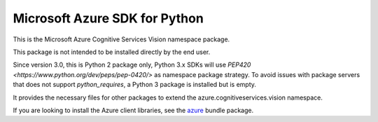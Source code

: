 Microsoft Azure SDK for Python
==============================

This is the Microsoft Azure Cognitive Services Vision namespace package.

This package is not intended to be installed directly by the end user.

Since version 3.0, this is Python 2 package only, Python 3.x SDKs will use `PEP420 <https://www.python.org/dev/peps/pep-0420/>` as namespace package strategy.
To avoid issues with package servers that does not support `python_requires`, a Python 3 package is installed but is empty.

It provides the necessary files for other packages to extend the azure.cognitiveservices.vision namespace.

If you are looking to install the Azure client libraries, see the
`azure <https://pypi.python.org/pypi/azure>`__ bundle package.


